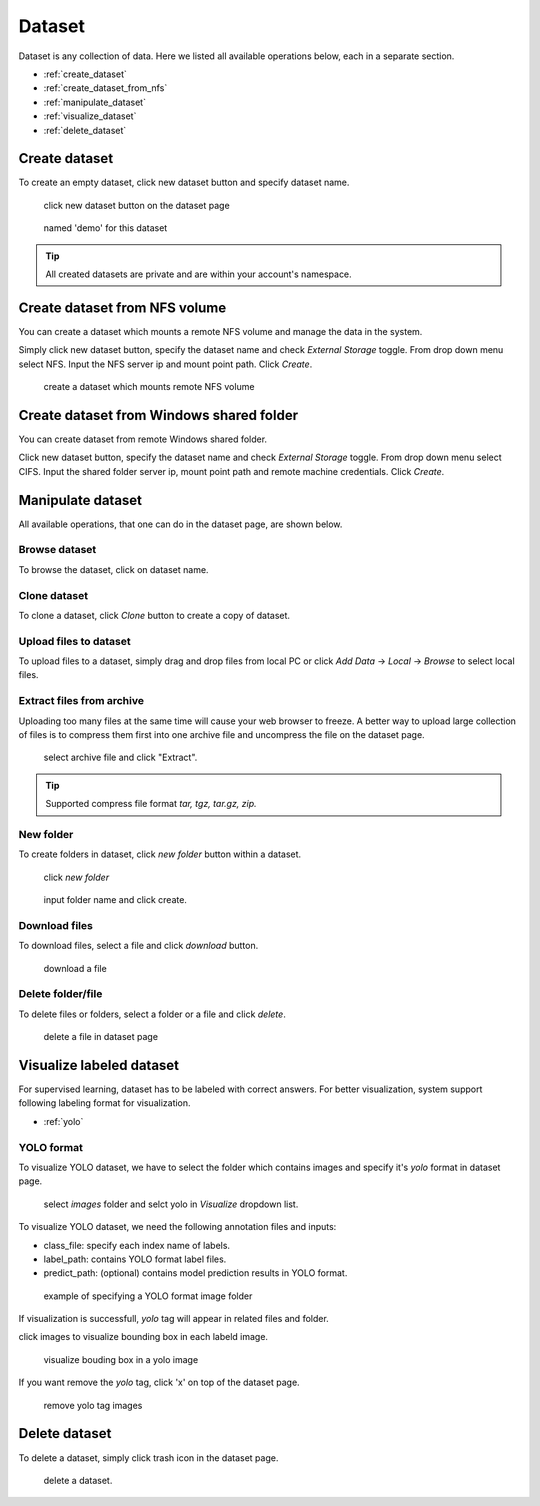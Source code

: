 ########
Dataset
########

Dataset is any collection of data. Here we listed all available operations below, each in a separate section.

* :ref:`create_dataset`
* :ref:`create_dataset_from_nfs`
* :ref:`manipulate_dataset`
* :ref:`visualize_dataset`
* :ref:`delete_dataset`

.. _create_dataset:

Create dataset
==============

To create an empty dataset, click new dataset button and specify dataset name.

.. figure:: ../_static/dataset/new_dataset.jpg

  click new dataset button on the dataset page

.. figure:: ../_static/dataset/new_dataset_modal.jpg

  named 'demo' for this dataset


.. tip::

  All created datasets are private and are within your account's namespace.


.. _create_dataset_from_nfs:

Create dataset from NFS volume
==============================

You can create a dataset which mounts a remote NFS volume and manage the data in the system.

Simply click new dataset button, specify the dataset name and check *External Storage* toggle. From drop down menu select NFS.
Input the NFS server ip and mount point path. Click *Create*.

.. figure:: ../_static/dataset/nfs_dataset.jpg

  create a dataset which mounts remote NFS volume


Create dataset from Windows shared folder
==========================================

You can create dataset from remote Windows shared folder.

Click new dataset button, specify the dataset name and check *External Storage* toggle. From drop down menu select CIFS.
Input the shared folder server ip, mount point path and remote machine credentials. Click *Create*.

.. figure:: ../_static/dataset/cifs_dataset.png

.. _manipulate_dataset:

Manipulate dataset
==================

All available operations, that one can do in the dataset page, are shown below.

Browse dataset
--------------

To browse the dataset, click on dataset name.

.. image:: ../_static/dataset/browse_dataset.jpg

Clone dataset
-------------

To clone a dataset, click *Clone* button to create a copy of dataset.

.. image:: ../_static/dataset/clone_dataset.jpg

Upload files to dataset
-----------------------

To upload files to a dataset, simply drag and drop files from local PC or click *Add Data* -> *Local* -> *Browse* to select local files.

.. image:: ../_static/dataset/upload_dataset.jpg
.. image:: ../_static/dataset/upload_dataset_local.jpg


Extract files from archive
---------------------------

Uploading too many files at the same time will cause your web browser to freeze. A better way to upload large collection of files is to compress them first into one archive file and uncompress the file on the dataset page.


.. figure:: ../_static/dataset/extract_dataset.jpg

  select archive file and click "Extract".

.. tip::

  Supported compress file format *tar, tgz, tar.gz, zip.*


New folder
-----------

To create folders in dataset, click *new folder* button within a dataset.

.. figure:: ../_static/dataset/new_folder_dataset0.jpg

  click *new folder*

.. figure:: ../_static/dataset/new_folder_dataset.jpg

  input folder name and click create.


Download files
--------------

To download files, select a file and click *download* button.

.. figure:: ../_static/dataset/download_dataset.jpg

  download a file


Delete folder/file
------------------

To delete files or folders, select a folder or a file and click *delete*.

.. figure:: ../_static/dataset/delete_file_dataset.jpg

  delete a file in dataset page

.. _visualize_dataset:

Visualize labeled dataset
=========================

For supervised learning, dataset has to be labeled with correct answers. For better visualization, system support following labeling format for visualization.

* :ref:`yolo`

.. _yolo:

YOLO format
-----------

To visualize YOLO dataset, we have to select the folder which contains images and specify it's *yolo* format in dataset page.

.. figure:: ../_static/dataset/yolo1.jpg

  select *images* folder and selct yolo in *Visualize* dropdown list.


To visualize YOLO dataset, we need the following annotation files and inputs:

* class_file: specify each index name of labels.
* label_path: contains YOLO format label files.
* predict_path: (optional) contains model prediction results in YOLO format.

.. figure:: ../_static/dataset/yolo2.jpg
  :width: 300

  example of specifying a YOLO format image folder

If visualization is successfull, *yolo* tag will appear in related files and folder.

click images to visualize bounding box in each labeld image.

.. figure:: ../_static/dataset/yolo3.jpg

  visualize bouding box in a yolo image

If you want remove the *yolo* tag, click 'x' on top of the dataset page.

.. figure:: ../_static/dataset/visualize_dataset_remove.jpg

  remove yolo tag images

.. _delete_dataset:

Delete dataset
==============

To delete a dataset, simply click trash icon in the dataset page.

.. figure:: ../_static/dataset/delete_dataset.jpg

  delete a dataset.